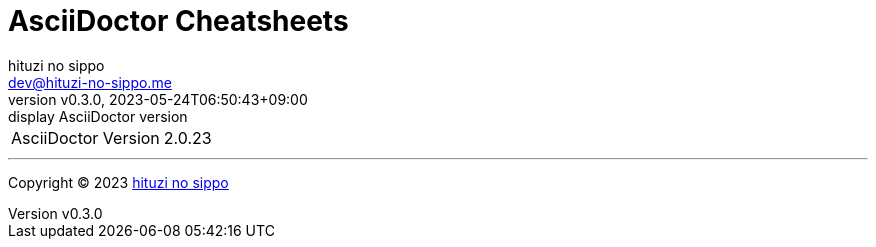 = AsciiDoctor Cheatsheets
:author: hituzi no sippo
:email: dev@hituzi-no-sippo.me
:revnumber: v0.3.0
:revdate: 2023-05-24T06:50:43+09:00
:revremark: display AsciiDoctor version
:copyright: Copyright (C) 2023 {author}

[horizontal]
AsciiDoctor Version:: {asciidoctor-version}

'''

:author_link: link:https://github.com/hituzi-no-sippo[{author}^]
Copyright (C) 2023 {author_link}
